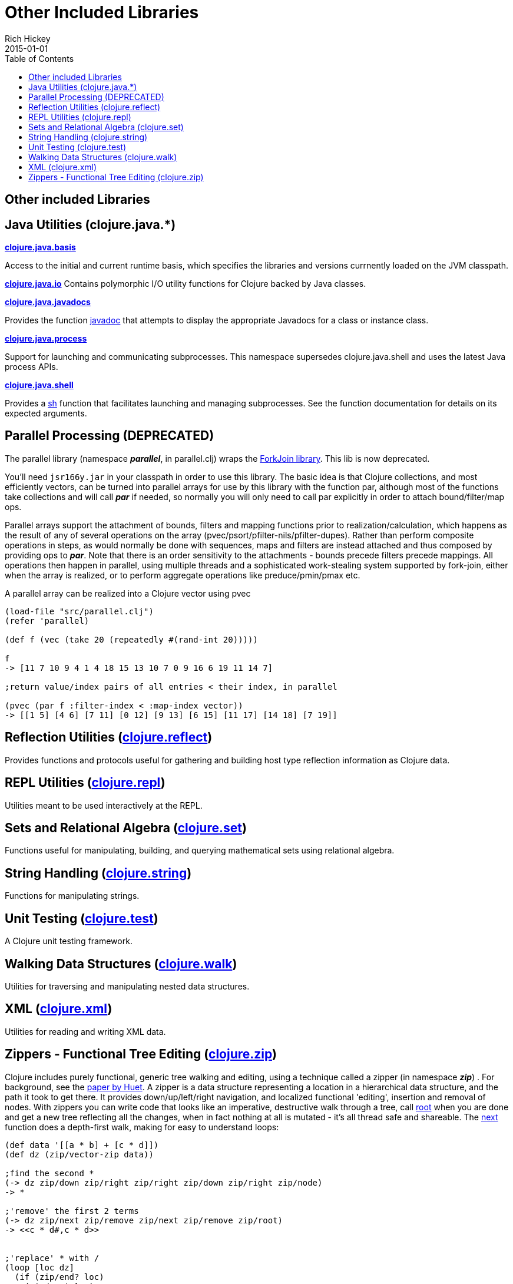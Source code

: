 = Other Included Libraries
Rich Hickey
2015-01-01
:type: reference
:toc: macro
:icons: font
:navlinktext: Other Libraries
:prevpagehref: compilation
:prevpagetitle: Compilation and Class Generation
:nextpagehref: lisps
:nextpagetitle: Differences with Lisps

ifdef::env-github,env-browser[:outfilesuffix: .adoc]

toc::[]

== Other included Libraries

== Java Utilities (clojure.java.*)

**https://clojure.github.io/clojure/clojure.java.basis-api.html[clojure.java.basis]**

Access to the initial and current runtime basis, which specifies the libraries and versions
currnently loaded on the JVM classpath.

**https://clojure.github.io/clojure/clojure.java.io-api.html[clojure.java.io]**
Contains polymorphic I/O utility functions for Clojure backed by Java classes.

**https://clojure.github.io/clojure/clojure.java.javadoc-api.html[clojure.java.javadocs]**

Provides the function https://clojure.github.io/clojure/clojure.java.javadoc-api.html#clojure.java.javadoc/javadoc[javadoc] that attempts to display the appropriate Javadocs for a class or instance class.

**https://clojure.github.io/clojure/clojure.java.process-api.html[clojure.java.process]**

Support for launching and communicating subprocesses. This namespace supersedes clojure.java.shell and uses the latest Java process APIs.

**https://clojure.github.io/clojure/clojure.java.shell-api.html[clojure.java.shell]**

Provides a https://clojure.github.io/clojure/clojure.java.shell-api.html#clojure.java.shell/sh[sh] function that facilitates launching and managing subprocesses. See the function documentation for details on its expected arguments.

== Parallel Processing (DEPRECATED)

The parallel library (namespace _**parallel**_, in parallel.clj) wraps the http://gee.cs.oswego.edu/dl/concurrency-interest/index.html[ForkJoin library]. This lib is now deprecated.

You'll need `jsr166y.jar` in your classpath in order to use this library. The basic idea is that Clojure collections, and most efficiently vectors, can be turned into parallel arrays for use by this library with the function par, although most of the functions take collections and will call _**par**_ if needed, so normally you will only need to call par explicitly in order to attach bound/filter/map ops.

Parallel arrays support the attachment of bounds, filters and mapping functions prior to realization/calculation, which happens as the result of any of several operations on the array (pvec/psort/pfilter-nils/pfilter-dupes). Rather than perform composite operations in steps, as would normally be done with sequences, maps and filters are instead attached and thus composed by providing ops to _**par**_. Note that there is an order sensitivity to the attachments - bounds precede filters precede mappings. All operations then happen in parallel, using multiple threads and a sophisticated work-stealing system supported by fork-join, either when the array is realized, or to perform aggregate operations like preduce/pmin/pmax etc.

A parallel array can be realized into a Clojure vector using pvec

[source,clojure]
----
(load-file "src/parallel.clj")
(refer 'parallel)

(def f (vec (take 20 (repeatedly #(rand-int 20)))))

f
-> [11 7 10 9 4 1 4 18 15 13 10 7 0 9 16 6 19 11 14 7]

;return value/index pairs of all entries < their index, in parallel

(pvec (par f :filter-index < :map-index vector))
-> [[1 5] [4 6] [7 11] [0 12] [9 13] [6 15] [11 17] [14 18] [7 19]]
----

== Reflection Utilities (https://clojure.github.io/clojure/clojure.reflect-api.html[clojure.reflect])

Provides functions and protocols useful for gathering and building host type reflection information as Clojure data.

== REPL Utilities (https://clojure.github.io/clojure/clojure.repl-api.html[clojure.repl])

Utilities meant to be used interactively at the REPL.

== Sets and Relational Algebra (https://clojure.github.io/clojure/clojure.set-api.html[clojure.set])

Functions useful for manipulating, building, and querying mathematical sets using relational algebra.

== String Handling (https://clojure.github.io/clojure/clojure.string-api.html[clojure.string])

Functions for manipulating strings.

== Unit Testing (https://clojure.github.io/clojure/clojure.test-api.html[clojure.test])

A Clojure unit testing framework.

== Walking Data Structures (https://clojure.github.io/clojure/clojure.walk-api.html[clojure.walk])

Utilities for traversing and manipulating nested data structures.

== XML (https://clojure.github.io/clojure/clojure.xml-api.html[clojure.xml])

Utilities for reading and writing XML data.

== Zippers - Functional Tree Editing (https://clojure.github.io/clojure/clojure.zip-api.html[clojure.zip])

Clojure includes purely functional, generic tree walking and editing, using a technique called a zipper (in namespace _**zip**_) . For background, see the https://www.google.com/search?q=huet%20functional%20zipper[paper by Huet]. A zipper is a data structure representing a location in a hierarchical data structure, and the path it took to get there. It provides down/up/left/right navigation, and localized functional 'editing', insertion and removal of nodes. With zippers you can write code that looks like an imperative, destructive walk through a tree, call https://clojure.github.io/clojure/clojure.zip-api.html#clojure.zip/root[root] when you are done and get a new tree reflecting all the changes, when in fact nothing at all is mutated - it's all thread safe and shareable. The https://clojure.github.io/clojure/clojure.zip-api.html#clojure.zip/next[next] function does a depth-first walk, making for easy to understand loops:

[source,clojure]
----
(def data '[[a * b] + [c * d]])
(def dz (zip/vector-zip data))

;find the second *
(-> dz zip/down zip/right zip/right zip/down zip/right zip/node)
-> *

;'remove' the first 2 terms
(-> dz zip/next zip/remove zip/next zip/remove zip/root)
-> <<c * d#,c * d>>


;'replace' * with /
(loop [loc dz]
  (if (zip/end? loc)
    (zip/root loc)
    (recur
     (zip/next
      (if (= (zip/node loc) '*)
        (zip/replace loc '/)
        loc)))))

-> [[a / b] + [c / d]]


;'remove' *
(loop [loc dz]
  (if (zip/end? loc)
    (zip/root loc)
    (recur
     (zip/next
      (if (= (zip/node loc) '*)
        (zip/remove loc)
        loc)))))

-> [[a b] + [c d]]


;original is intact
(zip/root dz)
-> [[a * b] + [c * d]]
----

Zipper constructors are provided for nested seqs, nested vectors, and the xml elements generated by _**xml/parse**_. All it takes is a 4-5 line function to support other data structures.
